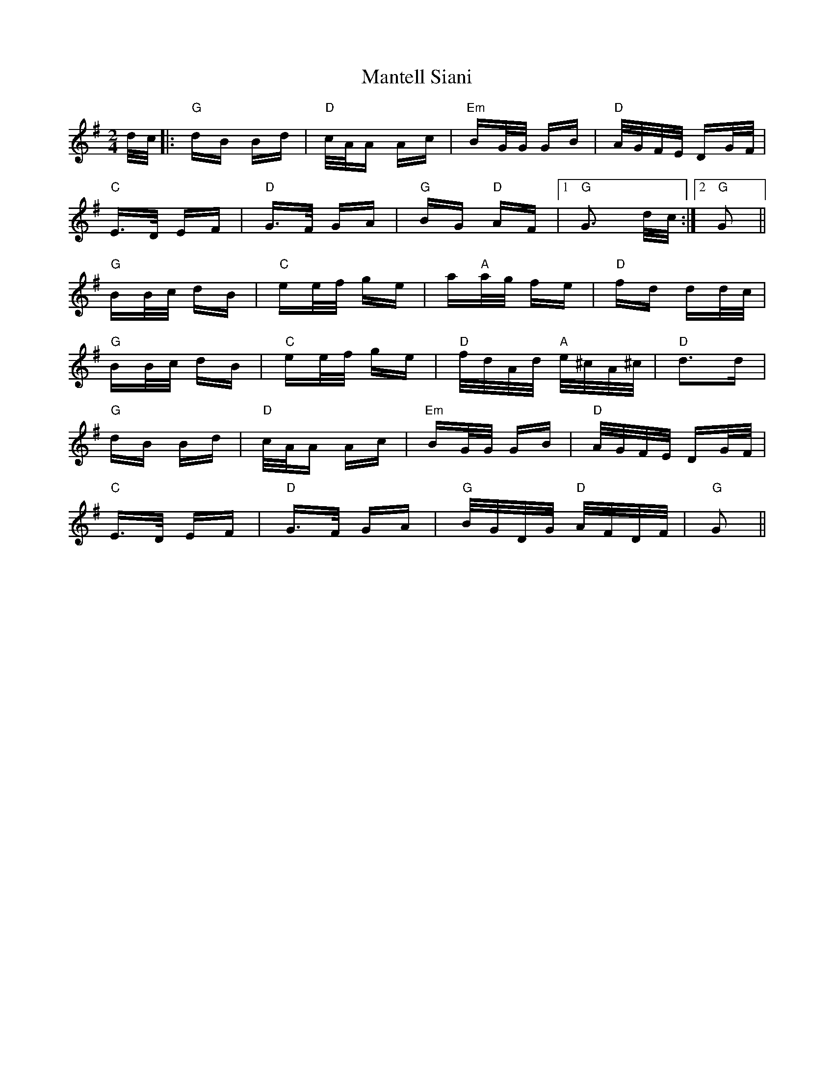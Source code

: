 X: 25332
T: Mantell Siani
R: polka
M: 2/4
K: Gmajor
d/c/|:"G"dB Bd|"D"c/A/A Ac|"Em"BG/G/ GB|"D"A/G/F/E/ DG/F/|
"C"E>D EF|"D"G>F GA|"G"BG "D"AF|1 "G" G3 d/c/:|2 "G"G2||
"G"BB/c/ dB|"C"ee/f/ ge|a"A"a/g/ fe|"D"fd dd/c/|
"G"BB/c/ dB|"C"ee/f/ ge|"D"f/d/A/d/ "A" e/^c/A/^c/|"D"d3d|
"G"dB Bd|"D"c/A/A Ac|"Em"BG/G/ GB|"D"A/G/F/E/ DG/F/|
"C"E>D EF|"D"G>F GA|"G"B/G/D/G/ "D"A/F/D/F/|"G"G2||

